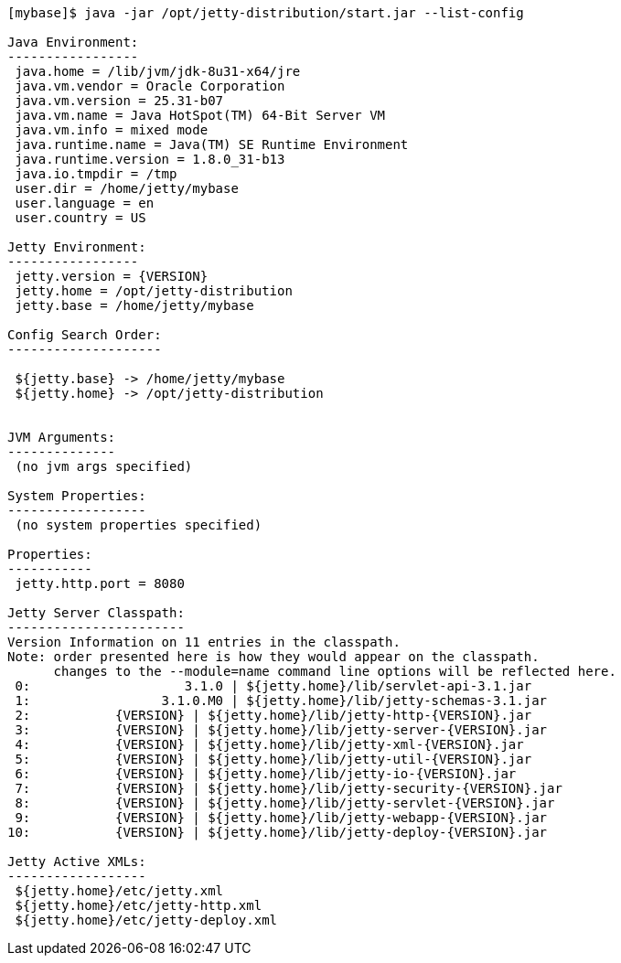 //  ========================================================================
//  Copyright (c) 1995-2018 Mort Bay Consulting Pty. Ltd.
//  ========================================================================
//  All rights reserved. This program and the accompanying materials
//  are made available under the terms of the Eclipse Public License v1.0
//  and Apache License v2.0 which accompanies this distribution.
//
//      The Eclipse Public License is available at
//      http://www.eclipse.org/legal/epl-v10.html
//
//      The Apache License v2.0 is available at
//      http://www.opensource.org/licenses/apache2.0.php
//
//  You may elect to redistribute this code under either of these licenses.
//  ========================================================================

[source, screen, subs="{sub-order}"]
....
[mybase]$ java -jar /opt/jetty-distribution/start.jar --list-config

Java Environment:
-----------------
 java.home = /lib/jvm/jdk-8u31-x64/jre
 java.vm.vendor = Oracle Corporation
 java.vm.version = 25.31-b07
 java.vm.name = Java HotSpot(TM) 64-Bit Server VM
 java.vm.info = mixed mode
 java.runtime.name = Java(TM) SE Runtime Environment
 java.runtime.version = 1.8.0_31-b13
 java.io.tmpdir = /tmp
 user.dir = /home/jetty/mybase
 user.language = en
 user.country = US

Jetty Environment:
-----------------
 jetty.version = {VERSION}
 jetty.home = /opt/jetty-distribution
 jetty.base = /home/jetty/mybase

Config Search Order:
--------------------
 <command-line>
 ${jetty.base} -> /home/jetty/mybase
 ${jetty.home} -> /opt/jetty-distribution


JVM Arguments:
--------------
 (no jvm args specified)

System Properties:
------------------
 (no system properties specified)

Properties:
-----------
 jetty.http.port = 8080

Jetty Server Classpath:
-----------------------
Version Information on 11 entries in the classpath.
Note: order presented here is how they would appear on the classpath.
      changes to the --module=name command line options will be reflected here.
 0:                    3.1.0 | ${jetty.home}/lib/servlet-api-3.1.jar
 1:                 3.1.0.M0 | ${jetty.home}/lib/jetty-schemas-3.1.jar
 2:           {VERSION} | ${jetty.home}/lib/jetty-http-{VERSION}.jar
 3:           {VERSION} | ${jetty.home}/lib/jetty-server-{VERSION}.jar
 4:           {VERSION} | ${jetty.home}/lib/jetty-xml-{VERSION}.jar
 5:           {VERSION} | ${jetty.home}/lib/jetty-util-{VERSION}.jar
 6:           {VERSION} | ${jetty.home}/lib/jetty-io-{VERSION}.jar
 7:           {VERSION} | ${jetty.home}/lib/jetty-security-{VERSION}.jar
 8:           {VERSION} | ${jetty.home}/lib/jetty-servlet-{VERSION}.jar
 9:           {VERSION} | ${jetty.home}/lib/jetty-webapp-{VERSION}.jar
10:           {VERSION} | ${jetty.home}/lib/jetty-deploy-{VERSION}.jar

Jetty Active XMLs:
------------------
 ${jetty.home}/etc/jetty.xml
 ${jetty.home}/etc/jetty-http.xml
 ${jetty.home}/etc/jetty-deploy.xml
....
